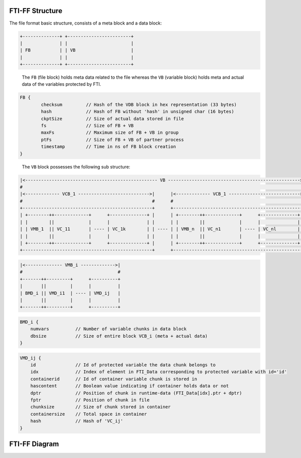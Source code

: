 .. Fault Tolerance Library documentation FTIFF file
.. _ftiff:

FTI-FF Structure
--------------------------

The file format basic structure, consists of a meta block and a data block:

.. code-block::

   +--------------+ +------------------------+
   |              | |                        |
   | FB           | | VB                     |
   |              | |                        |
   +--------------+ +------------------------+


..

   The ``FB`` (file block) holds meta data related to the file whereas the ``VB`` (variable block) holds meta and actual data of the variables protected by FTI.

..
	The ``FB`` has the following structure:


.. code-block::

	FB {
		checksum         // Hash of the VDB block in hex representation (33 bytes) 
		hash             // Hash of FB without 'hash' in unsigned char (16 bytes) 
		ckptSize         // Size of actual data stored in file
		fs               // Size of FB + VB
		maxFs            // Maximum size of FB + VB in group
		ptFs             // Size of FB + VB of partner process
		timestamp        // Time in ns of FB block creation
	}
..

	The ``VB`` block possesses the following sub structure:

.. code-block::

   |<-------------------------------------------------- VB -------------------------------------------------->|
   #                                                                                                          #
   |<------------- VCB_1 --------------------------->|      |<------------- VCB_1 --------------------------->|
   #                                                 #      #                                                 #       
   +-------------------------------------------------+      +-------------------------------------------------+
   | +--------++-------------+      +--------------+ |      | +--------++-------------+      +--------------+ |
   | |        ||             |      |              | |      | |        ||             |      |              | |
   | | VMB_1  || VC_11       | ---- | VC_1k        | | ---- | | VMB_n  || VC_n1       | ---- | VC_nl        | |
   | |        ||             |      |              | |      | |        ||             |      |              | |
   | +--------++-------------+      +--------------+ |      | +--------++-------------+      +--------------+ |
   +-------------------------------------------------+      +-------------------------------------------------+

.. 
	Where the ``VMB_i`` (variable meta data block) hold meta data related to the data chunk stored in ``VDB_ij`` (variable chunk). The number of data chunks (e.g. ``k`` and ``l`` in the scetch), generally may differ. We refer to the set ``VMB_i``, ``VC_i1``, ..., ``VC_ik`` as ``VCB_i`` (variable chunk block).

	The ``VMB_i`` have the following sub structure:

.. code-block::

   |<-------------- VMB_i ------------->|
   #                                    #
   +-------++---------+      +----------+
   |       ||         |      |          |
   | BMD_i || VMD_i1  | ---- | VMD_ij   |
   |       ||         |      |          |
   +-------++---------+      +----------+

..
	Where the ``BMD_i`` (block meta data) have the following structure:

.. code-block::

   BMD_i {
       numvars          // Number of variable chunks in data block 
       dbsize           // Size of entire block VCB_i (meta + actual data)
   }

..
	The ``VMD_ij`` have the following structure:

.. code-block::

   VMD_ij {
       id               // Id of protected variable the data chunk belongs to
       idx              // Index of element in FTI_Data corresponding to protected variable with id='id'
       containerid      // Id of container variable chunk is stored in
       hascontent       // Boolean value indicating if container holds data or not
       dptr             // Position of chunk in runtime-data (FTI_Data[idx].ptr + dptr)
       fptr             // Position of chunk in file
       chunksize        // Size of chunk stored in container
       containersize    // Total space in container
       hash             // Hash of 'VC_ij'
   }


FTI-FF Diagram
--------------------------
.. image:: _static/FTIT_complexType.png
   :width: 600